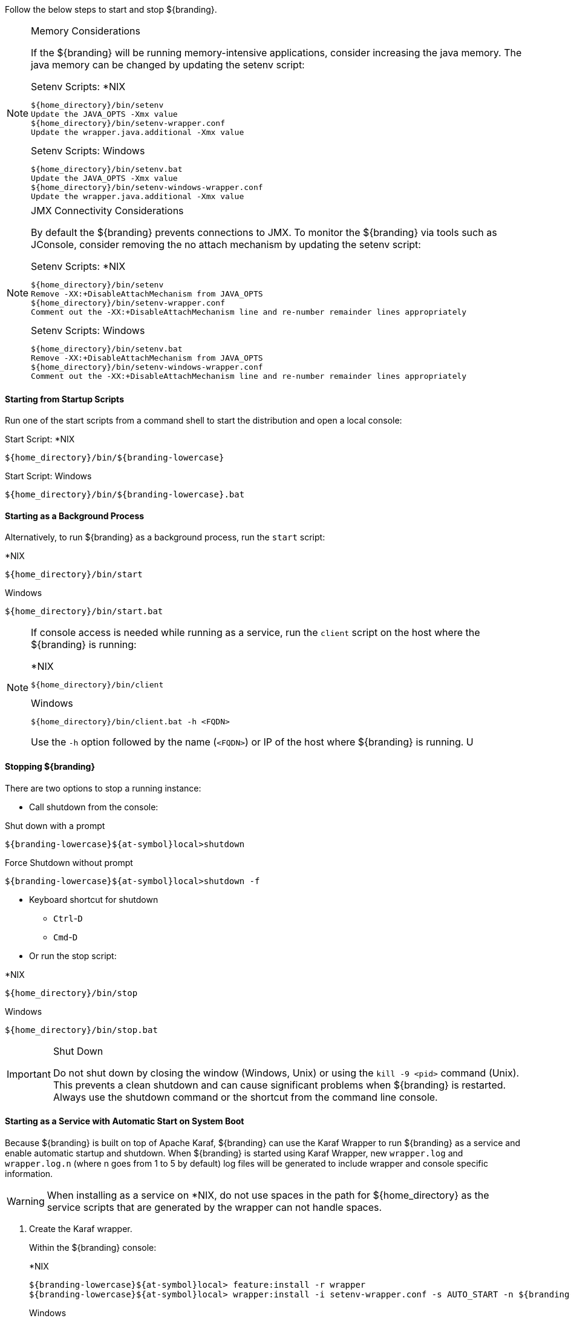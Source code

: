 :title: Starting Intro
:type: startingIntro
:status: published
:summary: Starting and stopping an instance.
:order: 01

Follow the below steps to start and stop ${branding}.

.Memory Considerations[[jvm-memory-configuration]]
[NOTE]
====
If the ${branding} will be running memory-intensive applications, consider increasing the java memory. The java memory can be changed by updating the setenv script:

.Setenv Scripts: *NIX
----
${home_directory}/bin/setenv
Update the JAVA_OPTS -Xmx value
${home_directory}/bin/setenv-wrapper.conf
Update the wrapper.java.additional -Xmx value
----

.Setenv Scripts: Windows
----
${home_directory}/bin/setenv.bat
Update the JAVA_OPTS -Xmx value
${home_directory}/bin/setenv-windows-wrapper.conf
Update the wrapper.java.additional -Xmx value
----
====

.JMX Connectivity Considerations
[NOTE]
====
[[jmx-connectivity-configuration]]
By default the ${branding} prevents connections to JMX. To monitor the ${branding} via tools such as JConsole, consider removing the no attach mechanism by updating the setenv script:

.Setenv Scripts: *NIX
----
${home_directory}/bin/setenv
Remove -XX:+DisableAttachMechanism from JAVA_OPTS
${home_directory}/bin/setenv-wrapper.conf
Comment out the -XX:+DisableAttachMechanism line and re-number remainder lines appropriately
----

.Setenv Scripts: Windows
----
${home_directory}/bin/setenv.bat
Remove -XX:+DisableAttachMechanism from JAVA_OPTS
${home_directory}/bin/setenv-windows-wrapper.conf
Comment out the -XX:+DisableAttachMechanism line and re-number remainder lines appropriately
----
====

==== Starting from Startup Scripts

Run one of the start scripts from a command shell to start the distribution and open a local console:

.Start Script: *NIX
----
${home_directory}/bin/${branding-lowercase}
----

.Start Script: Windows
----
${home_directory}/bin/${branding-lowercase}.bat
----

==== Starting as a Background Process

Alternatively, to run ${branding} as a background process, run the `start` script:

.*NIX
----
${home_directory}/bin/start
----

.Windows
----
${home_directory}/bin/start.bat
----

[NOTE]
====
If console access is needed while running as a service, run the `client` script on the host where the ${branding} is running:

.*NIX
----
${home_directory}/bin/client
----

.Windows
----
${home_directory}/bin/client.bat -h <FQDN>
----

Use the `-h` option followed by the name (`<FQDN>`) or IP of the host where ${branding} is running.
U
====

==== Stopping ${branding}

There are two options to stop a running instance:

* Call shutdown from the console:

.Shut down with a prompt
----
${branding-lowercase}${at-symbol}local>shutdown
----

.Force Shutdown without prompt
----
${branding-lowercase}${at-symbol}local>shutdown -f
----

* Keyboard shortcut for shutdown
** `Ctrl`-`D`
** `Cmd`-`D`
* Or run the stop script:

.*NIX
----
${home_directory}/bin/stop
----

.Windows
----
${home_directory}/bin/stop.bat
----

.Shut Down
[IMPORTANT]
====
Do not shut down by closing the window (Windows, Unix) or using the `kill -9 <pid>` command (Unix).
This prevents a clean shutdown and can cause significant problems when ${branding} is restarted.
Always use the shutdown command or the shortcut from the command line console.
====

==== Starting as a Service with Automatic Start on System Boot

Because ${branding} is built on top of Apache Karaf, ${branding} can use the Karaf Wrapper to run ${branding} as a service and enable automatic startup and shutdown. 
When ${branding} is started using Karaf Wrapper, new `wrapper.log` and `wrapper.log.n` (where n goes from 1 to 5 by default) log files will be generated to include wrapper and console specific information.

[WARNING]
====
When installing as a service on *NIX, do not use spaces in the path for ${home_directory} as the service scripts that are generated by the wrapper can not handle spaces.
====

. Create the Karaf wrapper.
+
Within the ${branding} console:
+
.*NIX
----
${branding-lowercase}${at-symbol}local> feature:install -r wrapper
${branding-lowercase}${at-symbol}local> wrapper:install -i setenv-wrapper.conf -s AUTO_START -n ${branding-lowercase} -d ${branding-lowercase} -D "${branding} Service"
----
+
.Windows
----
${branding-lowercase}${at-symbol}local> feature:install -r wrapper
${branding-lowercase}${at-symbol}local> wrapper:install -i setenv-windows-wrapper.conf -s AUTO_START -n ${branding-lowercase} -d ${branding-lowercase} -D "${branding} Service"
----
+
. (Windows users skip to next step) (All *NIX) If ${branding} was installed to run as a non-root user (recommended,) edit `${home_directory}/bin/${branding-lowercase}-service`.
+
Change:
+
.${home_directory}/bin/${branding-lowercase}-service
----
#RUN_AS_USER=
----
+
to (<${branding-lowercase}-user> is the intended username):
+
.${home_directory}/bin/${branding-lowercase}-service
----
RUN_AS_USER=<${branding-lowercase}-user>
----
+
. (Windows users skip to next step) (All *NIX) Edit `${home_directory}/bin/${branding-lowercase}-service`. Add LimitNOFILE to the [Service] section.
+
.${home_directory}/bin/${branding-lowercase}.service
----
LimitNOFILE=6815744
----
+
. Install the wrapper startup/shutdown scripts.
+
*Windows*
+
Run the following command in a console window. The command must be run with elevated permissions.
+
----
${home_directory}\bin\${branding-lowercase}-service.bat install
----
Startup and shutdown settings can then be managed through *Services -> MMC Start -> Control Panel -> Administrative Tools -> Services*.
+
*Redhat, Fedora, or Centos (SystemV)*
+
----
root${at-symbol}localhost# ln -s ${home_directory}/bin/${branding-lowercase}-service /etc/init.d/
root${at-symbol}localhost# chkconfig ${branding-lowercase}-service --add
root${at-symbol}localhost# chkconfig ${branding-lowercase}-service on
----
+
*Redhat 7 or Centos 7 (systemd)*
+
----
root${at-symbol}localhost# systemctl enable ${home_directory}/bin/${branding-lowercase}.service
----
+
*Ubuntu*
+
----
root${at-symbol}localhost# ln -s ${home_directory}/bin/${branding-lowercase}-service /etc/init.d/
root${at-symbol}localhost# update-rc.d -f ${branding-lowercase}-service defaults
----
+
[NOTE]
====
If the system fails to start automatically on boot with any messages about the JVM, ensure that JAVA_HOME is properly set. <<_java_requirements_quick_install,Java Requirements (Quick Install)>>
====

===== Karaf Documentation

Because ${branding} is built on top of Apache Karaf, more information on operating ${branding} can be found in the http://karaf.apache.org/index/documentation.html[Karaf documentation].

==== Automatically Starting Solr as a Process

If ${branding} is configured to start as a service automatically on system boot, then Solr will also need to be configured to start automatically.

*Linux*

From the https://lucene.apache.org/solr/guide/7_2/taking-solr-to-production.html[Solr documentation]:
====
Solr includes a service installation script (bin/install_solr_service.sh) to help you install Solr as a service on Linux. Currently, the script only supports CentOS, Debian, Red Hat, SUSE and Ubuntu Linux distributions.
====

. Extract the Installation Script
+
Download the latest Solr distribution archive and then extract the installation script into the current directory:
+
----
tar xzf solr-version.tgz solr-version/bin/install_solr_service.sh --strip-components=2
----

. Run the installation script as root:
+
----
sudo bash ./install_solr_service.sh solr-version.tgz
----
+
By default, the script extracts the distribution archive into /opt, configures Solr to write files into /var/solr, and runs Solr as the solr user. Consequently, the following command produces the same result as the previous command:
+
----
sudo bash ./install_solr_service.sh solr-7.2.0.tgz -i /opt -d /var/solr -u solr -s solr -p 8983
----
. Confirm service status
+
To confirm the script has completed and that Solr is running as a service in the background you can type:
+
----
sudo service solr status
----
[NOTE]
Review all https://lucene.apache.org/solr/guide/7_2/taking-solr-to-production.html#Fine_Tune_Your_Production_Setup[Solr guidelines] before Taking Solr into production if you plan to run it as a background service.

*Windows*

Windows users will be able to utilize the built in Task Scheduler to start Solr as a background process.

. Install ${branding} and locate the `\solr\bin\` directory in the same location as the ${branding} `\bin\` directory.
. Start the Windows Task Scheduler and open the Task Scheduler Library.
. Under the Actions pane, select `Create Basic Task...`.
. Provide a useful name and description, then click `Next >`.
. Configure the Trigger option to the desired frequency (When the computer starts) and click `Next >`.
. Set the Action to `Start a program` and then click `Next >`.
. Change the program script to start Solr on the desired port:
+
----
\path\to\solr\bin\solr.cmd
----
+
This path can also be found using the `Browse...` button provided. Make sure to add the following arguments as well with the desired port in place of the default 8994:
+
----
start -p 8994
----
+
Then click `Next >`.
. Review the settings and click `Finish`. Additional settings can be made by right clicking the task and updating the Properties. It may be necessary to update the Security Options under the task Properties to `Run with highest privileges`. 
